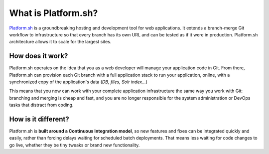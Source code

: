 What is Platform.sh?
====================

`Platform.sh <https://platform.sh/>`_ is a groundbreaking hosting and development tool for web applications. It extends a branch-merge Git workflow to infrastructure so that every branch has its own URL and can be tested as if it were in production. Platform.sh architecture allows it to scale for the largest sites.

How does it work?
-----------------

Platform.sh operates on the idea that you as a web developer will manage your application code in Git. From there, Platform.sh can provision each Git branch with a full application stack to run your application, online, with a synchronized copy of the application's data (*DB, files, Solr index...*) 

This means that you now can work with your complete application infrastructure the same way you work with Git: branching and merging is cheap and fast, and you are no longer responsible for the system administration or DevOps tasks that distract from coding.

How is it different?
--------------------

Platform.sh is **built around a Continuous Integration model**, so new features and fixes can be integrated quickly and easily, rather than forcing delays waiting for scheduled batch deployments. That means less waiting for code changes to go live, whether they be tiny tweaks or brand new functionality.

